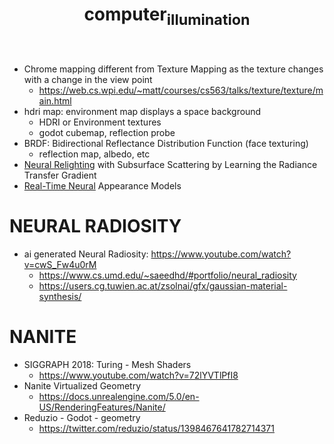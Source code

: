 :PROPERTIES:
:ID:       ce14c053-d6bd-467d-84b6-11172ad3a8bc
:END:
#+title: computer_illumination
#+filetags: :nawanomicon:
- Chrome mapping different from Texture Mapping as the texture changes with a change in the view point
  - https://web.cs.wpi.edu/~matt/courses/cs563/talks/texture/texture/main.html
- hdri map: environment map displays a space background
  - HDRI or Environment textures
  - godot cubemap, reflection probe
- BRDF: Bidirectional Reflectance Distribution Function (face texturing)
  - reflection map, albedo, etc
- [[https://twitter.com/_akhaliq/status/1669591890931462145/][Neural Relighting]] with Subsurface Scattering by Learning the Radiance Transfer Gradient
- [[https://arxiv.org/abs/2305.02678][Real-Time Neural]] Appearance Models
*  NEURAL RADIOSITY
- ai generated Neural Radiosity: https://www.youtube.com/watch?v=cwS_Fw4u0rM
  - https://www.cs.umd.edu/~saeedhd/#portfolio/neural_radiosity
  - https://users.cg.tuwien.ac.at/zsolnai/gfx/gaussian-material-synthesis/
* NANITE
- SIGGRAPH 2018: Turing - Mesh Shaders
  - https://www.youtube.com/watch?v=72lYVTlPfI8
- Nanite Virtualized Geometry
  - https://docs.unrealengine.com/5.0/en-US/RenderingFeatures/Nanite/
- Reduzio - Godot - geometry
  - https://twitter.com/reduzio/status/1398467641782714371

